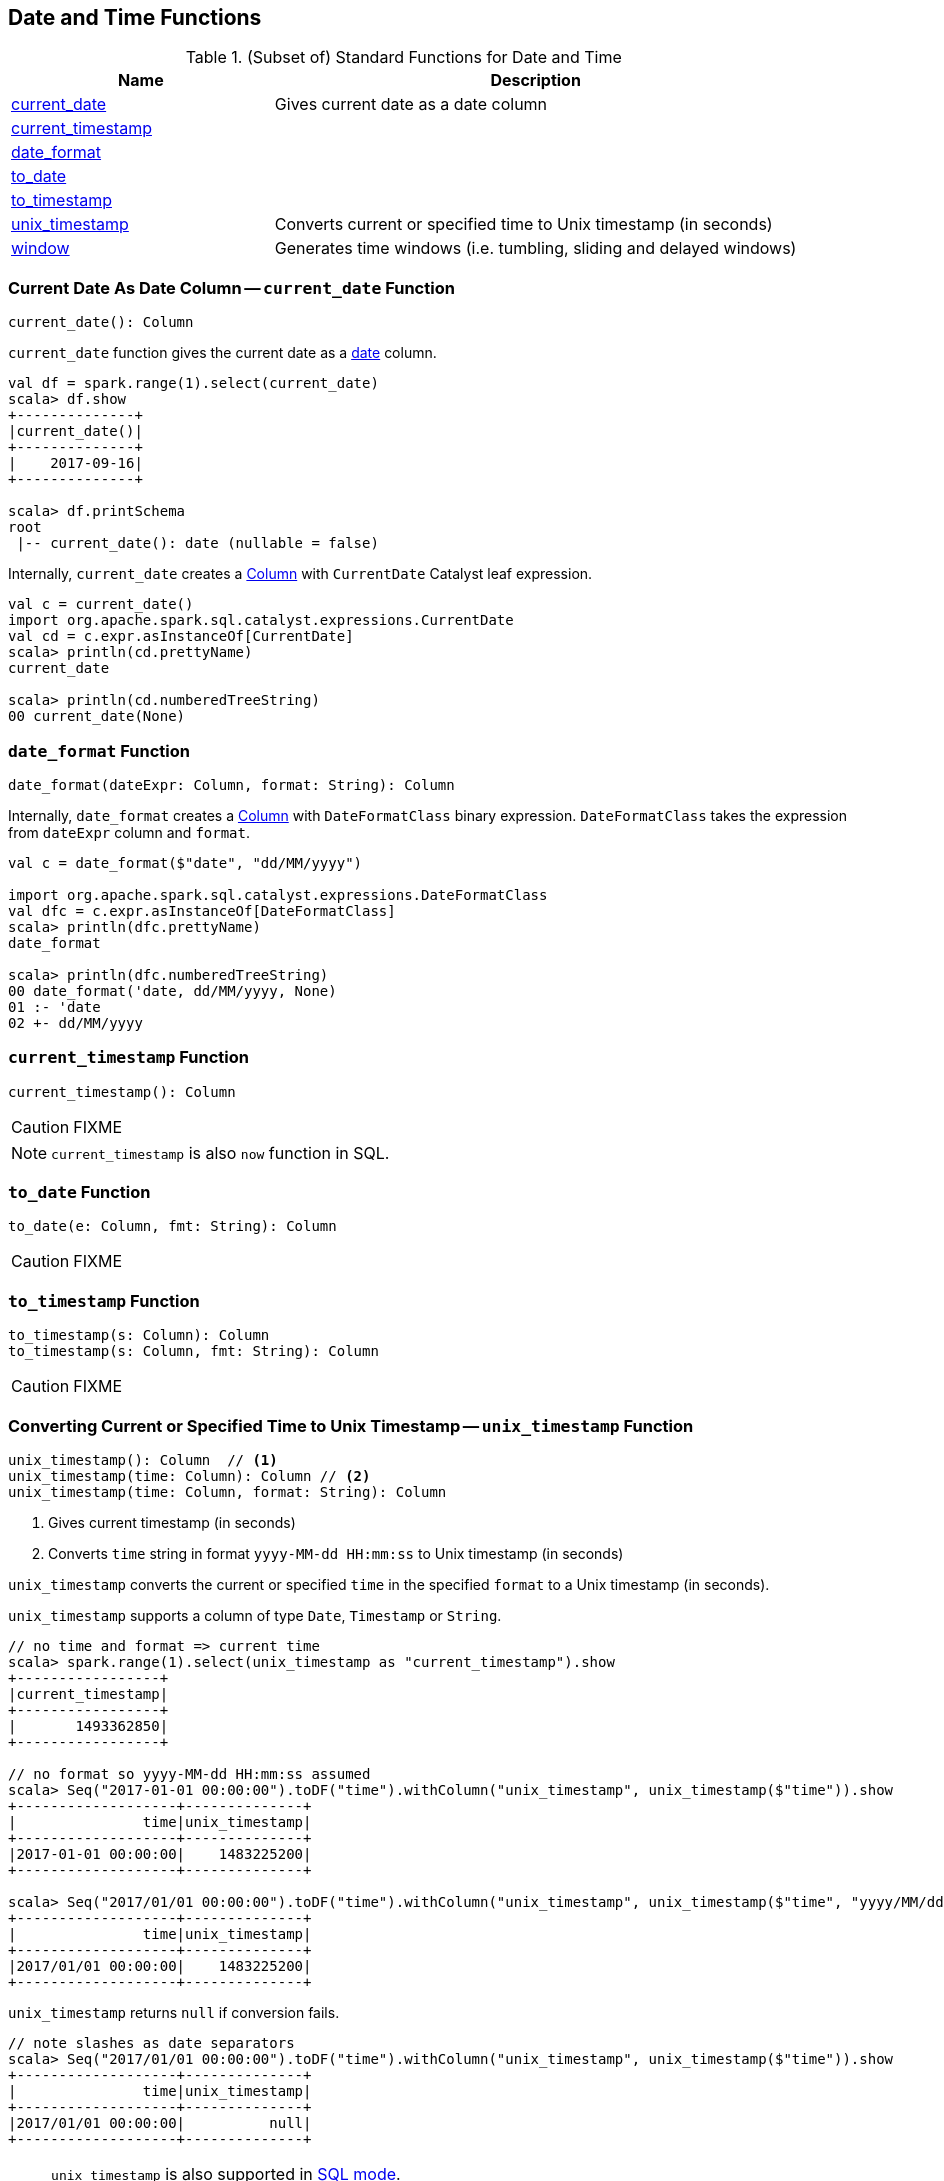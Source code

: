 == Date and Time Functions

[[functions]]
.(Subset of) Standard Functions for Date and Time
[align="center",cols="1,2",width="100%",options="header"]
|===
| Name
| Description

| <<current_date, current_date>>
| Gives current date as a date column

| <<current_timestamp, current_timestamp>>
|

| <<date_format, date_format>>
|

| <<to_date, to_date>>
|

| <<to_timestamp, to_timestamp>>
|

| <<unix_timestamp, unix_timestamp>>
| Converts current or specified time to Unix timestamp (in seconds)

| <<window, window>>
| Generates time windows (i.e. tumbling, sliding and delayed windows)
|===

=== [[current_date]] Current Date As Date Column -- `current_date` Function

[source, scala]
----
current_date(): Column
----

`current_date` function gives the current date as a link:spark-sql-DataType.adoc#DateType[date] column.

[source, scala]
----
val df = spark.range(1).select(current_date)
scala> df.show
+--------------+
|current_date()|
+--------------+
|    2017-09-16|
+--------------+

scala> df.printSchema
root
 |-- current_date(): date (nullable = false)
----

Internally, `current_date` creates a link:spark-sql-Column.adoc[Column] with `CurrentDate` Catalyst leaf expression.

[source, scala]
----
val c = current_date()
import org.apache.spark.sql.catalyst.expressions.CurrentDate
val cd = c.expr.asInstanceOf[CurrentDate]
scala> println(cd.prettyName)
current_date

scala> println(cd.numberedTreeString)
00 current_date(None)
----

=== [[date_format]] `date_format` Function

[source, scala]
----
date_format(dateExpr: Column, format: String): Column
----

Internally, `date_format` creates a link:spark-sql-Column.adoc[Column] with `DateFormatClass` binary expression. `DateFormatClass` takes the expression from `dateExpr` column and `format`.

[source, scala]
----
val c = date_format($"date", "dd/MM/yyyy")

import org.apache.spark.sql.catalyst.expressions.DateFormatClass
val dfc = c.expr.asInstanceOf[DateFormatClass]
scala> println(dfc.prettyName)
date_format

scala> println(dfc.numberedTreeString)
00 date_format('date, dd/MM/yyyy, None)
01 :- 'date
02 +- dd/MM/yyyy
----

=== [[current_timestamp]] `current_timestamp` Function

[source, scala]
----
current_timestamp(): Column
----

CAUTION: FIXME

NOTE: `current_timestamp` is also `now` function in SQL.

=== [[to_date]] `to_date` Function

[source, scala]
----
to_date(e: Column, fmt: String): Column
----

CAUTION: FIXME

=== [[to_timestamp]] `to_timestamp` Function

[source, scala]
----
to_timestamp(s: Column): Column
to_timestamp(s: Column, fmt: String): Column
----

CAUTION: FIXME

=== [[unix_timestamp]] Converting Current or Specified Time to Unix Timestamp -- `unix_timestamp` Function

[source, scala]
----
unix_timestamp(): Column  // <1>
unix_timestamp(time: Column): Column // <2>
unix_timestamp(time: Column, format: String): Column
----
<1> Gives current timestamp (in seconds)
<2> Converts `time` string in format `yyyy-MM-dd HH:mm:ss` to Unix timestamp (in seconds)

`unix_timestamp` converts the current or specified `time` in the specified `format` to a Unix timestamp (in seconds).

`unix_timestamp` supports a column of type `Date`, `Timestamp` or `String`.

```
// no time and format => current time
scala> spark.range(1).select(unix_timestamp as "current_timestamp").show
+-----------------+
|current_timestamp|
+-----------------+
|       1493362850|
+-----------------+

// no format so yyyy-MM-dd HH:mm:ss assumed
scala> Seq("2017-01-01 00:00:00").toDF("time").withColumn("unix_timestamp", unix_timestamp($"time")).show
+-------------------+--------------+
|               time|unix_timestamp|
+-------------------+--------------+
|2017-01-01 00:00:00|    1483225200|
+-------------------+--------------+

scala> Seq("2017/01/01 00:00:00").toDF("time").withColumn("unix_timestamp", unix_timestamp($"time", "yyyy/MM/dd")).show
+-------------------+--------------+
|               time|unix_timestamp|
+-------------------+--------------+
|2017/01/01 00:00:00|    1483225200|
+-------------------+--------------+
```

`unix_timestamp` returns `null` if conversion fails.

```
// note slashes as date separators
scala> Seq("2017/01/01 00:00:00").toDF("time").withColumn("unix_timestamp", unix_timestamp($"time")).show
+-------------------+--------------+
|               time|unix_timestamp|
+-------------------+--------------+
|2017/01/01 00:00:00|          null|
+-------------------+--------------+
```

[NOTE]
====
`unix_timestamp` is also supported in link:spark-sql-SparkSession.adoc#sql[SQL mode].

```
scala> spark.sql("SELECT unix_timestamp() as unix_timestamp").show
+--------------+
|unix_timestamp|
+--------------+
|    1493369225|
+--------------+
```
====

Internally, `unix_timestamp` creates a link:spark-sql-Column.adoc[Column] with link:spark-sql-Expression-UnixTimestamp.adoc[UnixTimestamp] binary expression (possibly with `CurrentTimestamp`).

=== [[window]] Generating Time Windows -- `window` Function

[source, scala]
----
window(
  timeColumn: Column,
  windowDuration: String): Column  // <1>
window(
  timeColumn: Column,
  windowDuration: String,
  slideDuration: String): Column   // <2>
window(
  timeColumn: Column,
  windowDuration: String,
  slideDuration: String,
  startTime: String): Column       // <3>
----
<1> Creates a tumbling time window with `slideDuration` as `windowDuration` and `0 second` for `startTime`
<2> Creates a sliding time window with `0 second` for `startTime`
<3> Creates a delayed time window

`window` generates *tumbling*, *sliding* or *delayed* time windows of `windowDuration` duration given a `timeColumn` timestamp specifying column.

[NOTE]
====
From https://msdn.microsoft.com/en-us/library/azure/dn835055.aspx[Tumbling Window (Azure Stream Analytics)]:

> *Tumbling windows* are a series of fixed-sized, non-overlapping and contiguous time intervals.
====

[NOTE]
====
From https://flink.apache.org/news/2015/12/04/Introducing-windows.html[Introducing Stream Windows in Apache Flink]:

> *Tumbling windows* group elements of a stream into finite sets where each set corresponds to an interval.

> *Tumbling windows* discretize a stream into non-overlapping windows.
====

[source, scala]
----
scala> val timeColumn = window('time, "5 seconds")
timeColumn: org.apache.spark.sql.Column = timewindow(time, 5000000, 5000000, 0) AS `window`
----

`timeColumn` should be of link:spark-sql-DataType.adoc#TimestampType[TimestampType], i.e. with https://docs.oracle.com/javase/8/docs/api/java/sql/Timestamp.html[java.sql.Timestamp] values.

TIP: Use link:++https://docs.oracle.com/javase/8/docs/api/java/sql/Timestamp.html#from-java.time.Instant-++[java.sql.Timestamp.from] or link:++https://docs.oracle.com/javase/8/docs/api/java/sql/Timestamp.html#valueOf-java.time.LocalDateTime-++[java.sql.Timestamp.valueOf] factory methods to create `Timestamp` instances.

[source, scala]
----
// https://docs.oracle.com/javase/8/docs/api/java/time/LocalDateTime.html
import java.time.LocalDateTime
// https://docs.oracle.com/javase/8/docs/api/java/sql/Timestamp.html
import java.sql.Timestamp
val levels = Seq(
  // (year, month, dayOfMonth, hour, minute, second)
  ((2012, 12, 12, 12, 12, 12), 5),
  ((2012, 12, 12, 12, 12, 14), 9),
  ((2012, 12, 12, 13, 13, 14), 4),
  ((2016, 8,  13, 0, 0, 0), 10),
  ((2017, 5,  27, 0, 0, 0), 15)).
  map { case ((yy, mm, dd, h, m, s), a) => (LocalDateTime.of(yy, mm, dd, h, m, s), a) }.
  map { case (ts, a) => (Timestamp.valueOf(ts), a) }.
  toDF("time", "level")
scala> levels.show
+-------------------+-----+
|               time|level|
+-------------------+-----+
|2012-12-12 12:12:12|    5|
|2012-12-12 12:12:14|    9|
|2012-12-12 13:13:14|    4|
|2016-08-13 00:00:00|   10|
|2017-05-27 00:00:00|   15|
+-------------------+-----+

val q = levels.select(window($"time", "5 seconds"), $"level")
scala> q.show(truncate = false)
+---------------------------------------------+-----+
|window                                       |level|
+---------------------------------------------+-----+
|[2012-12-12 12:12:10.0,2012-12-12 12:12:15.0]|5    |
|[2012-12-12 12:12:10.0,2012-12-12 12:12:15.0]|9    |
|[2012-12-12 13:13:10.0,2012-12-12 13:13:15.0]|4    |
|[2016-08-13 00:00:00.0,2016-08-13 00:00:05.0]|10   |
|[2017-05-27 00:00:00.0,2017-05-27 00:00:05.0]|15   |
+---------------------------------------------+-----+

scala> q.printSchema
root
 |-- window: struct (nullable = true)
 |    |-- start: timestamp (nullable = true)
 |    |-- end: timestamp (nullable = true)
 |-- level: integer (nullable = false)

// calculating the sum of levels every 5 seconds
val sums = levels.
  groupBy(window($"time", "5 seconds")).
  agg(sum("level") as "level_sum").
  select("window.start", "window.end", "level_sum")
scala> sums.show
+-------------------+-------------------+---------+
|              start|                end|level_sum|
+-------------------+-------------------+---------+
|2012-12-12 13:13:10|2012-12-12 13:13:15|        4|
|2012-12-12 12:12:10|2012-12-12 12:12:15|       14|
|2016-08-13 00:00:00|2016-08-13 00:00:05|       10|
|2017-05-27 00:00:00|2017-05-27 00:00:05|       15|
+-------------------+-------------------+---------+
----

`windowDuration` and `slideDuration` are strings specifying the width of the window for duration and sliding identifiers, respectively.

TIP: Use `CalendarInterval` for valid window identifiers.

NOTE: `window` is available as of Spark *2.0.0*.

Internally, `window` creates a link:spark-sql-Column.adoc[Column] (with link:spark-sql-Expression-TimeWindow.adoc[TimeWindow] expression) available as `window` alias.

```
// q is the query defined earlier
scala> q.show(truncate = false)
+---------------------------------------------+-----+
|window                                       |level|
+---------------------------------------------+-----+
|[2012-12-12 12:12:10.0,2012-12-12 12:12:15.0]|5    |
|[2012-12-12 12:12:10.0,2012-12-12 12:12:15.0]|9    |
|[2012-12-12 13:13:10.0,2012-12-12 13:13:15.0]|4    |
|[2016-08-13 00:00:00.0,2016-08-13 00:00:05.0]|10   |
|[2017-05-27 00:00:00.0,2017-05-27 00:00:05.0]|15   |
+---------------------------------------------+-----+

scala> println(timeColumn.expr.numberedTreeString)
00 timewindow('time, 5000000, 5000000, 0) AS window#22
01 +- timewindow('time, 5000000, 5000000, 0)
02    +- 'time
```

==== [[window-example]] Example -- Traffic Sensor

NOTE: The example is borrowed from https://flink.apache.org/news/2015/12/04/Introducing-windows.html[Introducing Stream Windows in Apache Flink].

The example shows how to use `window` function to model a traffic sensor that counts every 15 seconds the number of vehicles passing a certain location.
